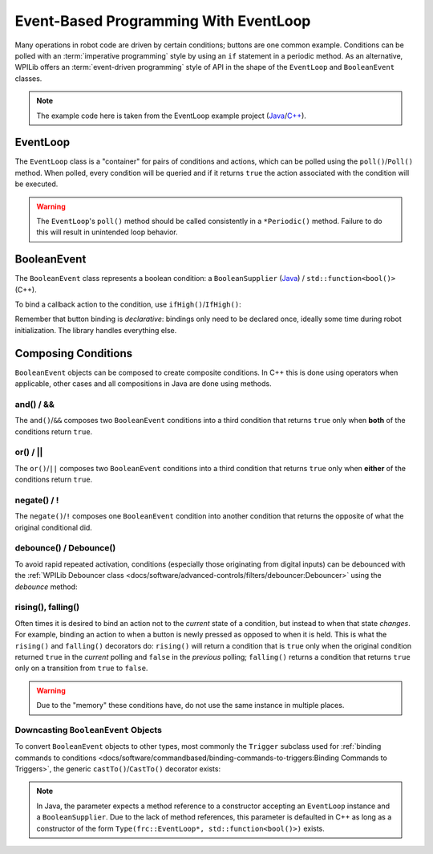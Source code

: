 Event-Based Programming With EventLoop
======================================

Many operations in robot code are driven by certain conditions; buttons are one common example. Conditions can be polled with an :term:`imperative programming` style by using an ``if`` statement in a periodic method. As an alternative, WPILib offers an :term:`event-driven programming` style of API in the shape of the ``EventLoop`` and ``BooleanEvent`` classes.

.. note:: The example code here is taken from the EventLoop example project (`Java <https://github.com/wpilibsuite/allwpilib/tree/v2023.2.1/wpilibjExamples/src/main/java/edu/wpi/first/wpilibj/examples/eventloop/Robot.java>`__/`C++ <https://github.com/wpilibsuite/allwpilib/blob/v2023.2.1/wpilibcExamples/src/main/cpp/examples/EventLoop/cpp/Robot.cpp>`__).

EventLoop
---------

The ``EventLoop`` class is a "container" for pairs of conditions and actions, which can be polled using the ``poll()``/``Poll()`` method. When polled, every condition will be queried and if it returns ``true`` the action associated with the condition will be executed.

.. tabs::

   .. group-tab:: Java

      .. rli:: https://github.com/wpilibsuite/allwpilib/raw/v2023.2.1/wpilibjExamples/src/main/java/edu/wpi/first/wpilibj/examples/eventloop/Robot.java
         :language: java
         :lines: 33-33, 87-91

   .. group-tab:: C++

      .. rli:: https://github.com/wpilibsuite/allwpilib/raw/v2023.2.1/wpilibcExamples/src/main/cpp/examples/EventLoop/cpp/Robot.cpp
         :language: cpp
         :lines: 94-94, 81-81

.. warning:: The ``EventLoop``'s ``poll()`` method should be called consistently in a ``*Periodic()`` method. Failure to do this will result in unintended loop behavior.

BooleanEvent
------------

The ``BooleanEvent`` class represents a boolean condition: a ``BooleanSupplier`` (`Java <https://docs.oracle.com/en/java/javase/11/docs/api/java.base/java/util/function/BooleanSupplier.html>`__) / ``std::function<bool()>`` (C++).

To bind a callback action to the condition, use ``ifHigh()``/``IfHigh()``:

.. tabs::

   .. group-tab:: Java

      .. rli:: https://github.com/wpilibsuite/allwpilib/raw/v2023.2.1/wpilibjExamples/src/main/java/edu/wpi/first/wpilibj/examples/eventloop/Robot.java
         :language: java
         :lines: 72-78

   .. group-tab:: C++

      .. rli:: https://github.com/wpilibsuite/allwpilib/raw/v2023.2.1/wpilibcExamples/src/main/cpp/examples/EventLoop/cpp/Robot.cpp
         :language: cpp
         :lines: 64-72

Remember that button binding is *declarative*: bindings only need to be declared once, ideally some time during robot initialization. The library handles everything else.

Composing Conditions
--------------------

``BooleanEvent`` objects can be composed to create composite conditions. In C++ this is done using operators when applicable, other cases and all compositions in Java are done using methods.

and() / &&
^^^^^^^^^^

The ``and()``/``&&`` composes two ``BooleanEvent`` conditions into a third condition that returns ``true`` only when **both** of the conditions return ``true``.

.. tabs::

   .. group-tab:: Java

      .. rli:: https://github.com/wpilibsuite/allwpilib/raw/v2023.2.1/wpilibjExamples/src/main/java/edu/wpi/first/wpilibj/examples/eventloop/Robot.java
         :language: java
         :lines: 44-49

   .. group-tab:: C++

      .. rli:: https://github.com/wpilibsuite/allwpilib/raw/v2023.2.1/wpilibcExamples/src/main/cpp/examples/EventLoop/cpp/Robot.cpp
         :language: cpp
         :lines: 35-40

or() / ||
^^^^^^^^^

The ``or()``/``||`` composes two ``BooleanEvent`` conditions into a third condition that returns ``true`` only when **either** of the conditions return ``true``.

.. tabs::

   .. group-tab:: Java

      .. rli:: https://github.com/wpilibsuite/allwpilib/raw/v2023.2.1/wpilibjExamples/src/main/java/edu/wpi/first/wpilibj/examples/eventloop/Robot.java
         :language: java
         :lines: 51-57

   .. group-tab:: C++

      .. rli:: https://github.com/wpilibsuite/allwpilib/raw/v2023.2.1/wpilibcExamples/src/main/cpp/examples/EventLoop/cpp/Robot.cpp
         :language: cpp
         :lines: 42-47

negate() / !
^^^^^^^^^^^^

The ``negate()``/``!`` composes one ``BooleanEvent`` condition into another condition that returns the opposite of what the original conditional did.

.. tabs::

   .. group-tab:: Java

      .. rli:: https://github.com/wpilibsuite/allwpilib/raw/v2023.2.1/wpilibjExamples/src/main/java/edu/wpi/first/wpilibj/examples/eventloop/Robot.java
         :language: java
         :lines: 46-47

   .. group-tab:: C++

      .. rli:: https://github.com/wpilibsuite/allwpilib/raw/v2023.2.1/wpilibcExamples/src/main/cpp/examples/EventLoop/cpp/Robot.cpp
         :language: cpp
         :lines: 37-38

debounce() / Debounce()
^^^^^^^^^^^^^^^^^^^^^^^

To avoid rapid repeated activation, conditions (especially those originating from digital inputs) can be debounced with the :ref:`WPILib Debouncer class <docs/software/advanced-controls/filters/debouncer:Debouncer>` using the `debounce` method:

.. tabs::

   .. group-tab:: Java

      .. rli:: https://github.com/wpilibsuite/allwpilib/raw/v2023.2.1/wpilibjExamples/src/main/java/edu/wpi/first/wpilibj/examples/eventloop/Robot.java
         :language: java
         :lines: 71-75

   .. group-tab:: C++

      .. rli:: https://github.com/wpilibsuite/allwpilib/raw/v2023.2.1/wpilibcExamples/src/main/cpp/examples/EventLoop/cpp/Robot.cpp
         :language: cpp
         :lines: 64-69

rising(), falling()
^^^^^^^^^^^^^^^^^^^

Often times it is desired to bind an action not to the *current* state of a condition, but instead to when that state *changes*. For example, binding an action to when a button is newly pressed as opposed to when it is held. This is what the ``rising()`` and ``falling()`` decorators do: ``rising()`` will return a condition that is ``true`` only when the original condition returned ``true`` in the *current* polling and ``false`` in the *previous* polling; ``falling()`` returns a condition that returns ``true`` only on a transition from ``true`` to ``false``.

.. warning:: Due to the "memory" these conditions have, do not use the same instance in multiple places.

.. tabs::

   .. group-tab:: Java

      .. rli:: https://github.com/wpilibsuite/allwpilib/raw/v2023.2.1/wpilibjExamples/src/main/java/edu/wpi/first/wpilibj/examples/eventloop/Robot.java
         :language: java
         :lines: 79-84

   .. group-tab:: C++

      .. rli:: https://github.com/wpilibsuite/allwpilib/raw/v2023.2.1/wpilibcExamples/src/main/cpp/examples/EventLoop/cpp/Robot.cpp
         :language: cpp
         :lines: 74-78

Downcasting ``BooleanEvent`` Objects
^^^^^^^^^^^^^^^^^^^^^^^^^^^^^^^^^^^^

To convert ``BooleanEvent`` objects to other types, most commonly the ``Trigger`` subclass used for :ref:`binding commands to conditions <docs/software/commandbased/binding-commands-to-triggers:Binding Commands to Triggers>`, the generic ``castTo()``/``CastTo()`` decorator exists:

.. tabs::

  .. code-tab:: java

    Trigger trigger = booleanEvent.castTo(Trigger::new);

  .. code-tab:: c++

    frc2::Trigger trigger = booleanEvent.CastTo<frc2::Trigger>();

.. note:: In Java, the parameter expects a method reference to a constructor accepting an ``EventLoop`` instance and a ``BooleanSupplier``. Due to the lack of method references, this parameter is defaulted in C++ as long as a constructor of the form ``Type(frc::EventLoop*, std::function<bool()>)`` exists.
